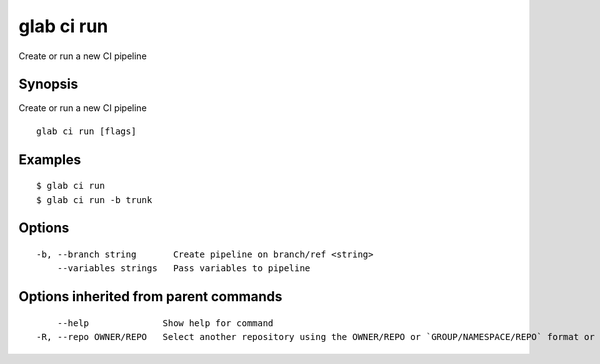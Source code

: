 .. _glab_ci_run:

glab ci run
-----------

Create or run a new CI pipeline

Synopsis
~~~~~~~~


Create or run a new CI pipeline

::

  glab ci run [flags]

Examples
~~~~~~~~

::

  $ glab ci run
  $ glab ci run -b trunk
  

Options
~~~~~~~

::

  -b, --branch string       Create pipeline on branch/ref <string>
      --variables strings   Pass variables to pipeline

Options inherited from parent commands
~~~~~~~~~~~~~~~~~~~~~~~~~~~~~~~~~~~~~~

::

      --help              Show help for command
  -R, --repo OWNER/REPO   Select another repository using the OWNER/REPO or `GROUP/NAMESPACE/REPO` format or the project ID or full URL


